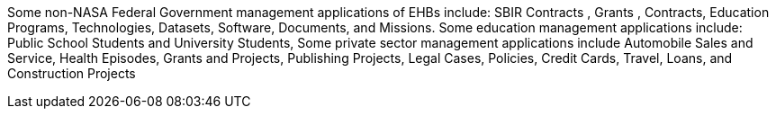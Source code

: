 :title: Potential Non-NASA Applications
////
This document is used for the Briefing Chart (400 characters) and Part 7 of the Technical Proposal
////

Some non-NASA Federal Government management applications of EHBs include: SBIR Contracts ,
Grants , Contracts, Education Programs, Technologies, Datasets, Software, Documents, and Missions.
Some education management applications include: Public School Students and University Students,
Some private sector management applications include Automobile Sales and Service, Health Episodes,
Grants and Projects, Publishing Projects, Legal Cases, Policies, Credit Cards, Travel, Loans, and
Construction Projects
